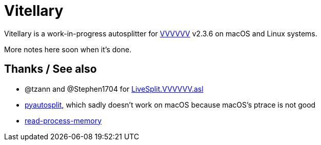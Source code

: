 # Vitellary

Vitellary is a work-in-progress autosplitter for https://thelettervsixtim.es/[VVVVVV] v2.3.6 on macOS and Linux systems.

More notes here soon when it's done.

## Thanks / See also

- @tzann and @Stephen1704 for https://github.com/tzann/Autosplitters/blob/672dd98fcfc7d071987e4d06d5feca2a65e44b1a/LiveSplit.VVVVVV.asl[LiveSplit.VVVVVV.asl]
- https://github.com/christofsteel/pyautosplit[pyautosplit], which sadly doesn't work on macOS because macOS's ptrace is not good
- https://docs.rs/read-process-memory[read-process-memory]

